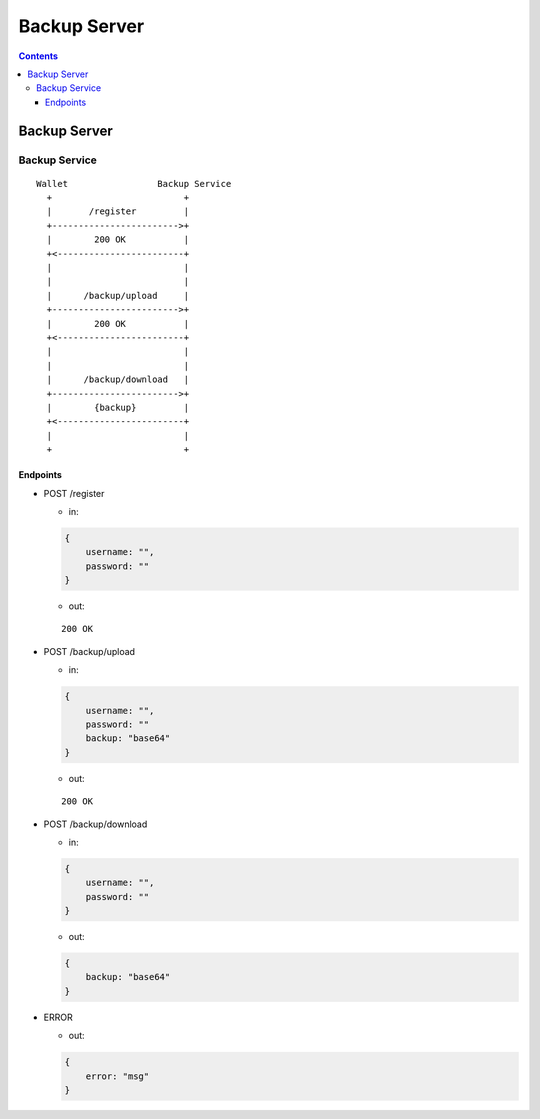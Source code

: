 =============
Backup Server
=============

.. contents::    :depth: 3

Backup Server
=============

Backup Service
--------------

::

   Wallet                 Backup Service
     +                         +
     |       /register         |
     +------------------------>+
     |        200 OK           |
     +<------------------------+
     |                         |
     |                         |
     |      /backup/upload     |
     +------------------------>+
     |        200 OK           |
     +<------------------------+
     |                         |
     |                         |
     |      /backup/download   |
     +------------------------>+
     |        {backup}         |
     +<------------------------+
     |                         |
     +                         +

Endpoints
~~~~~~~~~

-  POST /register

   -  in:

   .. code:: js

      {
          username: "",
          password: ""
      }

   -  out:

   ::

      200 OK

-  POST /backup/upload

   -  in:

   .. code:: js

      {
          username: "",
          password: ""
          backup: "base64"
      }

   -  out:

   ::

      200 OK

-  POST /backup/download

   -  in:

   .. code:: js

      {
          username: "",
          password: ""
      }

   -  out:

   .. code:: js

      {
          backup: "base64"
      }

-  ERROR

   -  out:

   .. code:: js

      {
          error: "msg"
      }
